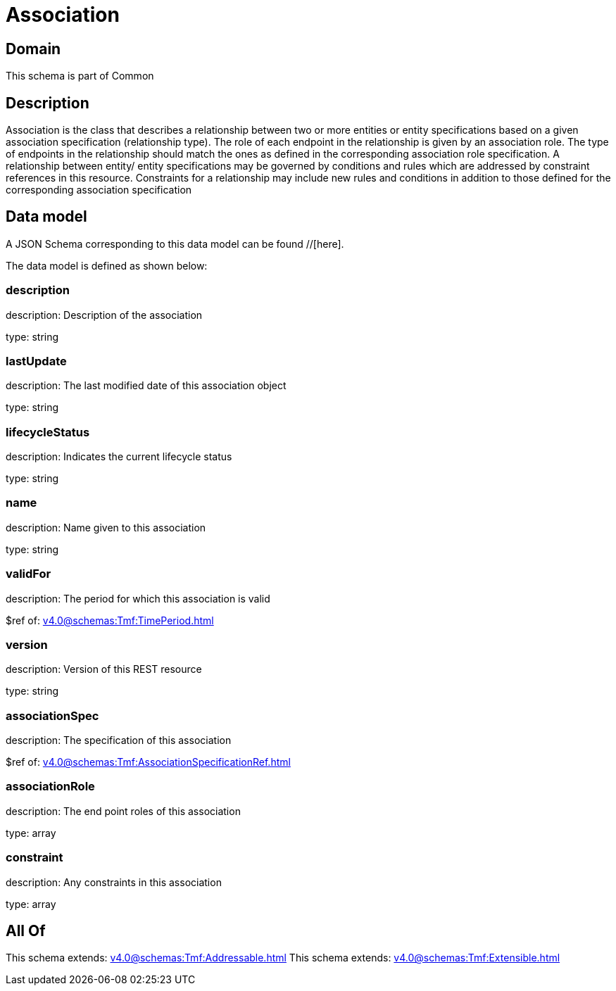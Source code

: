 = Association

[#domain]
== Domain

This schema is part of Common

[#description]
== Description
Association is the class that describes a relationship between two or more entities or entity specifications based on a given association specification (relationship type). The role of each endpoint in the relationship is given by an association role. The type of endpoints in the relationship should match the ones as defined in the corresponding association role specification.
 A relationship between entity/ entity specifications may be governed by conditions and rules which are addressed by constraint references in this resource. Constraints for a relationship may include new rules and conditions in addition to those defined for the corresponding association specification


[#data_model]
== Data model

A JSON Schema corresponding to this data model can be found //[here].



The data model is defined as shown below:


=== description
description: Description of the association

type: string


=== lastUpdate
description: The last modified date of this association object

type: string


=== lifecycleStatus
description: Indicates the current lifecycle status

type: string


=== name
description: Name given to this association

type: string


=== validFor
description: The period for which this association is valid

$ref of: xref:v4.0@schemas:Tmf:TimePeriod.adoc[]


=== version
description: Version of this REST resource

type: string


=== associationSpec
description: The specification of this association

$ref of: xref:v4.0@schemas:Tmf:AssociationSpecificationRef.adoc[]


=== associationRole
description: The end point roles of this association

type: array


=== constraint
description: Any constraints in this association

type: array


[#all_of]
== All Of

This schema extends: xref:v4.0@schemas:Tmf:Addressable.adoc[]
This schema extends: xref:v4.0@schemas:Tmf:Extensible.adoc[]

